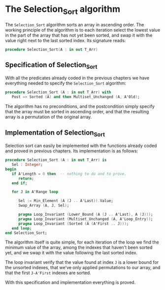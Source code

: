# Created 2018-06-06 Wed 15:08
#+OPTIONS: author:nil title:nil toc:nil
#+EXPORT_FILE_NAME: ../../../classic-sorting/Selection_Sort.org

* The Selection_Sort algorithm

The ~Selection_Sort~ algorithm sorts an array in ascending order. The working principle of the
algorithm is to each iteration select the lowest value in the part of the array that has not yet 
been sorted, and swap it with the value right next to the last sorted index. Its signature reads:

#+BEGIN_SRC ada
  procedure Selection_Sort(A : in out T_Arr)
#+END_SRC

** Specification of Selection_Sort

With all the predicates already coded in the previous chapters we have everything needed to specify
the ~Selection_Sort~ algorithm:

#+BEGIN_SRC ada
  procedure Selection_Sort (A : in out T_Arr) with
     Post => Sorted (A) and then Multiset_Unchanged (A, A'Old);
#+END_SRC

The algorithm has no preconditions, and the postcondition simply specify that the array must be sorted
in ascending order, and that the resulting array is a permutation of the original array.


** Implementation of Selection_Sort

Selection sort can easily be implemented with the functions already coded and proved in previous chapters.
Its implementation is as follows:

#+BEGIN_SRC ada
  procedure Selection_Sort (A : in out T_Arr) is
     Sel : Integer;
  begin
     if A'Length = 0 then  -- nothing to do and to prove.
        return;
     end if;
  
     for J in A'Range loop
  
        Sel := Min_Element (A (J .. A'Last)).Value;
        Swap_Array (A, J, Sel);
  
        pragma Loop_Invariant (Lower_Bound (A (J .. A'Last), A (J)));
        pragma Loop_Invariant (Multiset_Unchanged (A, A'Loop_Entry));
        pragma Loop_Invariant (Sorted (A (A'First .. J)));
     end loop;
  end Selection_Sort;
#+END_SRC

The algorithm itself is quite simple, for each iteration of the loop we find the minimum value of
the array, among the indexes that haven't been sorted yet, and we swap it with the value following the last sorted index.

The loop invariant verify that the value found at index ~J~ is a lower bound for the unsorted indexes,
that we've only applied permutations to our array, and that the first ~J-A'First~ indexes are sorted.


With this specification and implementation everything is proved.
